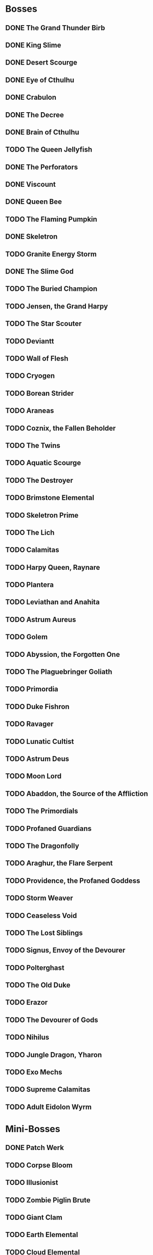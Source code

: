 * Bosses
** DONE The Grand Thunder Birb
   CLOSED: [2022-08-11 Thu 19:05]
** DONE King Slime
   CLOSED: [2022-08-11 Thu 19:05]
** DONE Desert Scourge
   CLOSED: [2022-08-11 Thu 19:05]
** DONE Eye of Cthulhu
   CLOSED: [2022-08-11 Thu 19:05]
** DONE Crabulon
   CLOSED: [2022-08-11 Thu 19:05]
** DONE The Decree
   CLOSED: [2022-08-11 Thu 19:05]
** DONE Brain of Cthulhu
   CLOSED: [2022-08-11 Thu 19:05]
** TODO The Queen Jellyfish
** DONE The Perforators
   CLOSED: [2022-08-11 Thu 19:05]
** DONE Viscount
   CLOSED: [2022-08-19 Fri 11:07]
** DONE Queen Bee
   CLOSED: [2022-08-14 Sun 15:23]
** TODO The Flaming Pumpkin
** DONE Skeletron
   CLOSED: [2022-08-18 Thu 16:25]
** TODO Granite Energy Storm
** DONE The Slime God
   CLOSED: [2022-08-19 Fri 11:35]
** TODO The Buried Champion
** TODO Jensen, the Grand Harpy
** TODO The Star Scouter
** TODO Deviantt
** TODO Wall of Flesh
** TODO Cryogen
** TODO Borean Strider
** TODO Araneas
** TODO Coznix, the Fallen Beholder
** TODO The Twins
** TODO Aquatic Scourge
** TODO The Destroyer
** TODO Brimstone Elemental
** TODO Skeletron Prime
** TODO The Lich
** TODO Calamitas
** TODO Harpy Queen, Raynare
** TODO Plantera
** TODO Leviathan and Anahita
** TODO Astrum Aureus
** TODO Golem
** TODO Abyssion, the Forgotten One
** TODO The Plaguebringer Goliath
** TODO Primordia
** TODO Duke Fishron
** TODO Ravager
** TODO Lunatic Cultist
** TODO Astrum Deus
** TODO Moon Lord
** TODO Abaddon, the Source of the Affliction
** TODO The Primordials
** TODO Profaned Guardians
** TODO The Dragonfolly
** TODO Araghur, the Flare Serpent
** TODO Providence, the Profaned Goddess
** TODO Storm Weaver
** TODO Ceaseless Void
** TODO The Lost Siblings
** TODO Signus, Envoy of the Devourer
** TODO Polterghast
** TODO The Old Duke
** TODO Erazor
** TODO The Devourer of Gods
** TODO Nihilus
** TODO Jungle Dragon, Yharon
** TODO Exo Mechs
** TODO Supreme Calamitas
** TODO Adult Eidolon Wyrm
* Mini-Bosses
** DONE Patch Werk
   CLOSED: [2022-08-11 Thu 19:03]
** TODO Corpse Bloom
** TODO Illusionist
** TODO Zombie Piglin Brute
** TODO Giant Clam
** TODO Earth Elemental
** TODO Cloud Elemental
** TODO Cragmaw Mire
** TODO Armored Digger
** TODO Great Sand Shark
** TODO Plaguebringer
** TODO Mauler
** TODO Colossal Squid
** TODO Reaper Shark
** TODO Eidolon Wyrm
** TODO Nuclear Terror
* Pre-boss Checklists
  Still need to fill this section up
** DONE Viscount
   CLOSED: [2022-08-14 Sun 15:22]
*** DONE Bee Gun
    CLOSED: [2022-08-14 Sun 15:22]
*** DONE Hive Pack
    CLOSED: [2022-08-14 Sun 15:22]
** TODO Slime God
*** TODO Skyline Wings
*** TODO Black Anurian
* NPCs
** TODO Vanilla
*** DONE Guide
    CLOSED: [2022-08-12 Fri 14:20]
*** DONE Merchant
    CLOSED: [2022-08-12 Fri 14:20]
*** DONE Nurse
    CLOSED: [2022-08-12 Fri 14:20]
*** DONE Demolitionist
    CLOSED: [2022-08-12 Fri 14:20]
*** DONE Dye Trader
    CLOSED: [2022-08-12 Fri 14:20]
*** DONE Angler
    CLOSED: [2022-08-12 Fri 14:20]
*** DONE Dryad
    CLOSED: [2022-08-12 Fri 14:20]
*** DONE Painter
    CLOSED: [2022-08-12 Fri 14:21]
*** DONE Arms Dealer
    CLOSED: [2022-08-12 Fri 14:21]
*** DONE Tavernkeep
    CLOSED: [2022-08-12 Fri 14:21]
*** DONE Stylist
    CLOSED: [2022-08-12 Fri 14:21]
*** DONE Goblin Tinkerer
    CLOSED: [2022-08-12 Fri 14:21]
*** DONE Witch Doctor
    CLOSED: [2022-08-14 Sun 17:23]
*** DONE Clothier
    CLOSED: [2022-08-18 Thu 16:49]
*** DONE Mechanic
    CLOSED: [2022-08-18 Thu 16:43]
*** DONE Party Girl
    CLOSED: [2022-08-12 Fri 14:21]
*** TODO Wizard
*** TODO Truffle
*** TODO Pirate
*** TODO Steampunker
*** TODO Cyborg
*** TODO Santa Claus
*** TODO Princess
** TODO Calamity
*** DONE Sea King
    CLOSED: [2022-08-12 Fri 14:22]
*** TODO Bandit
*** TODO Drunk Princess
*** TODO Archmage
*** TODO Brimstone Witch
** TODO Thorium
*** DONE Cobbler
    CLOSED: [2022-08-12 Fri 14:23]
*** DONE Desert Acolyte
    CLOSED: [2022-08-12 Fri 14:23]
*** DONE Cook
    CLOSED: [2022-08-12 Fri 14:23]
*** DONE Confused Zombie
    CLOSED: [2022-08-12 Fri 14:23]
*** DONE Blacksmith
    CLOSED: [2022-08-12 Fri 14:23]
*** DONE Tracker
    CLOSED: [2022-08-12 Fri 14:24]
*** TODO Diverman
*** TODO Druid
*** TODO Spritualist
*** TODO Weapon Master
** TODO Shadows of Abaddon
*** TODO Pandolar Salvager
*** DONE Decorationist
    CLOSED: [2022-08-12 Fri 14:26]
*** DONE Scavenger
    CLOSED: [2022-08-12 Fri 14:26]
*** TODO Soraniti
*** TODO Neil
*** TODO Erazor
** DONE Fargo
   CLOSED: [2022-08-14 Sun 18:17]
*** DONE LumberJack
    CLOSED: [2022-08-14 Sun 18:17]
*** DONE Deviantt
    CLOSED: [2022-08-12 Fri 14:26]
*** DONE Abominationn
    CLOSED: [2022-08-12 Fri 14:27]
*** DONE Mutant
    CLOSED: [2022-08-12 Fri 14:27]
*** DONE Squirrel
    CLOSED: [2022-08-12 Fri 14:27]
* Master Plan
  We need to rush Hardmode to get the teleporter
  This lets us move around the map rapidly, finally resolving those issues
  The list of bosses to kill should reflect this, which would make things much easier
  Our final goal is to kill a single mechanical boss, which is most likely going to be the twins
